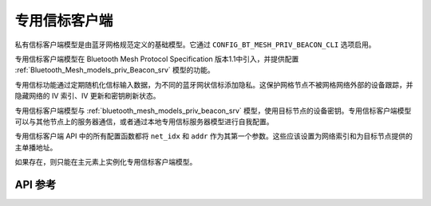 .. _bluetooth_mesh_models_priv_beacon_cli:

专用信标客户端
#####################

私有信标客户端模型是由蓝牙网格规范定义的基础模型。它通过 ``CONFIG_BT_MESH_PRIV_BEACON_CLI`` 选项启用。

专用信标客户端模型在 Bluetooth Mesh Protocol Specification 版本1.1中引入，并提供配置 :ref:`Bluetooth_Mesh_models_priv_Beacon_srv` 模型的功能。

专用信标功能通过定期随机化信标输入数据，为不同的蓝牙网状信标添加隐私。这保护网格节点不被网格网络外部的设备跟踪，并隐藏网络的 IV 索引、IV 更新和密钥刷新状态。

专用信标客户端模型与 :ref:`bluetooth_mesh_models_priv_beacon_srv` 模型，使用目标节点的设备密钥。专用信标客户端模型可以与其他节点上的服务器通信，或者通过本地专用信标服务器模型进行自我配置。

专用信标客户端 API 中的所有配置函数都将 ``net_idx`` 和 ``addr`` 作为其第一个参数。这些应该设置为网络索引和为目标节点提供的主单播地址。

如果存在，则只能在主元素上实例化专用信标客户端模型。

API 参考
*************

.. doxygengroup:: bt_mesh_priv_beacon_cli
   :project: wm-iot-sdk-apis
   :members:

